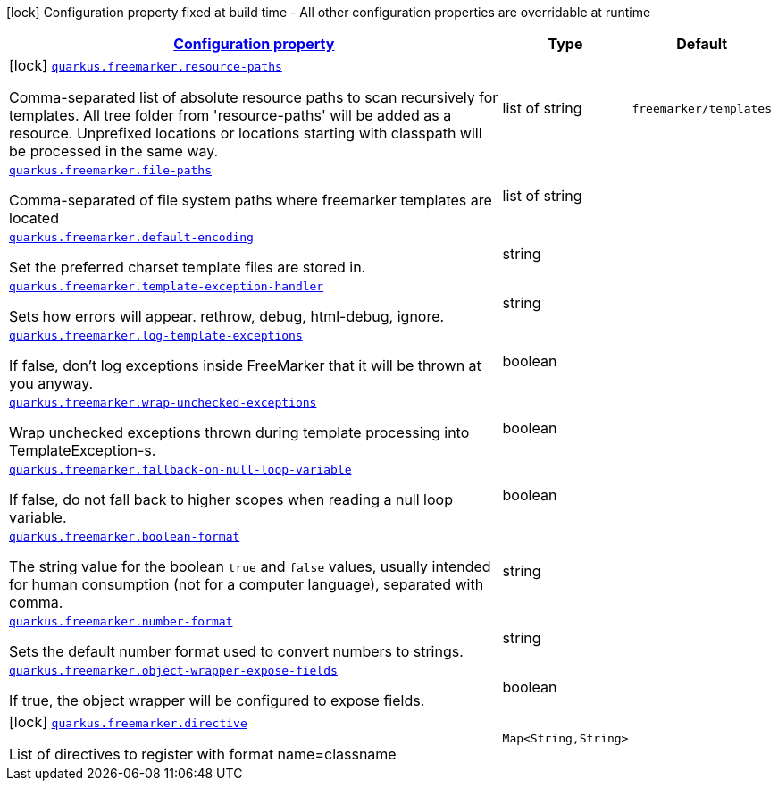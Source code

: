 //
// This content is generated using mvn compile and copied manually to here
//
[.configuration-legend]
icon:lock[title=Fixed at build time] Configuration property fixed at build time - All other configuration properties are overridable at runtime
[.configuration-reference.searchable, cols="80,.^10,.^10"]
|===

h|[[quarkus-freemarker_configuration]]link:#quarkus-freemarker_configuration[Configuration property]

h|Type
h|Default

a|icon:lock[title=Fixed at build time] [[quarkus-freemarker_quarkus.freemarker.resource-paths]]`link:#quarkus-freemarker_quarkus.freemarker.resource-paths[quarkus.freemarker.resource-paths]`

[.description]
--
Comma-separated list of absolute resource paths to scan recursively for templates. All tree folder from 'resource-paths' will be added as a resource. Unprefixed locations or locations starting with classpath will be processed in the same way.
--|list of string
|`freemarker/templates`


a| [[quarkus-freemarker_quarkus.freemarker.file-paths]]`link:#quarkus-freemarker_quarkus.freemarker.file-paths[quarkus.freemarker.file-paths]`

[.description]
--
Comma-separated of file system paths where freemarker templates are located
--|list of string
|


a| [[quarkus-freemarker_quarkus.freemarker.default-encoding]]`link:#quarkus-freemarker_quarkus.freemarker.default-encoding[quarkus.freemarker.default-encoding]`

[.description]
--
Set the preferred charset template files are stored in.
--|string
|


a| [[quarkus-freemarker_quarkus.freemarker.template-exception-handler]]`link:#quarkus-freemarker_quarkus.freemarker.template-exception-handler[quarkus.freemarker.template-exception-handler]`

[.description]
--
Sets how errors will appear. rethrow, debug, html-debug, ignore.
--|string
|


a| [[quarkus-freemarker_quarkus.freemarker.log-template-exceptions]]`link:#quarkus-freemarker_quarkus.freemarker.log-template-exceptions[quarkus.freemarker.log-template-exceptions]`

[.description]
--
If false, don't log exceptions inside FreeMarker that it will be thrown at you anyway.
--|boolean
|


a| [[quarkus-freemarker_quarkus.freemarker.wrap-unchecked-exceptions]]`link:#quarkus-freemarker_quarkus.freemarker.wrap-unchecked-exceptions[quarkus.freemarker.wrap-unchecked-exceptions]`

[.description]
--
Wrap unchecked exceptions thrown during template processing into TemplateException-s.
--|boolean
|


a| [[quarkus-freemarker_quarkus.freemarker.fallback-on-null-loop-variable]]`link:#quarkus-freemarker_quarkus.freemarker.fallback-on-null-loop-variable[quarkus.freemarker.fallback-on-null-loop-variable]`

[.description]
--
If false, do not fall back to higher scopes when reading a null loop variable.
--|boolean
|


a| [[quarkus-freemarker_quarkus.freemarker.boolean-format]]`link:#quarkus-freemarker_quarkus.freemarker.boolean-format[quarkus.freemarker.boolean-format]`

[.description]
--
The string value for the boolean `true` and `false` values, usually intended for human consumption (not for a computer language), separated with comma.
--|string
|


a| [[quarkus-freemarker_quarkus.freemarker.number-format]]`link:#quarkus-freemarker_quarkus.freemarker.number-format[quarkus.freemarker.number-format]`

[.description]
--
Sets the default number format used to convert numbers to strings.
--|string
|


a| [[quarkus-freemarker_quarkus.freemarker.object-wrapper-expose-fields]]`link:#quarkus-freemarker_quarkus.freemarker.object-wrapper-expose-fields[quarkus.freemarker.object-wrapper-expose-fields]`

[.description]
--
If true, the object wrapper will be configured to expose fields.
--|boolean
|


a|icon:lock[title=Fixed at build time] [[quarkus-freemarker_quarkus.freemarker.directive-directive]]`link:#quarkus-freemarker_quarkus.freemarker.directive-directive[quarkus.freemarker.directive]`

[.description]
--
List of directives to register with format name=classname
--|`Map<String,String>`
|

|===
